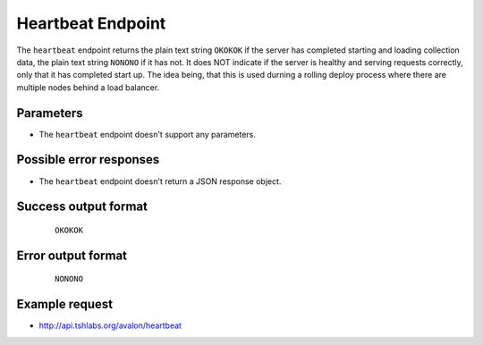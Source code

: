 Heartbeat Endpoint
~~~~~~~~~~~~~~~~~~

The ``heartbeat`` endpoint returns the plain text string ``OKOKOK`` if the server has
completed starting and loading collection data, the plain text string ``NONONO`` if it
has not. It does NOT indicate if the server is healthy and serving requests correctly,
only that it has completed start up. The idea being, that this is used durning a rolling
deploy process where there are multiple nodes behind a load balancer.


Parameters
^^^^^^^^^^

* The ``heartbeat`` endpoint doesn't support any parameters.


Possible error responses
^^^^^^^^^^^^^^^^^^^^^^^^

* The ``heartbeat`` endpoint doesn't return a JSON response object.


Success output format
^^^^^^^^^^^^^^^^^^^^^

  ::

    OKOKOK


Error output format
^^^^^^^^^^^^^^^^^^^

  ::

    NONONO


Example request
^^^^^^^^^^^^^^^

* http://api.tshlabs.org/avalon/heartbeat

